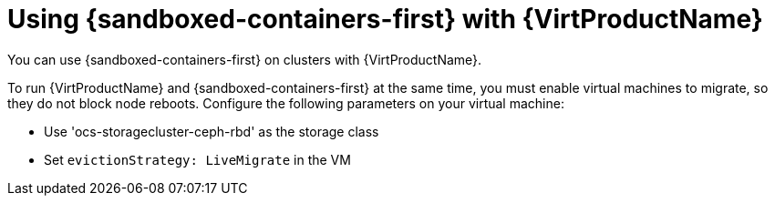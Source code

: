 //Module included in the following assemblies:
//
// * sandboxed_containers/understanding_sandboxed_containers.adoc

:_content-type: CONCEPT
[id="sandboxed-containers-with-other-ocp-components_{context}"]

= Using {sandboxed-containers-first} with {VirtProductName}
//= Using {sandboxed-containers-first} with other {product-title} components

You can use {sandboxed-containers-first} on clusters with {VirtProductName}.

To run {VirtProductName} and {sandboxed-containers-first} at the same time, you must enable virtual machines to migrate, so they do not block node reboots. Configure the following parameters on your virtual machine:

* Use 'ocs-storagecluster-ceph-rbd' as the storage class
* Set `evictionStrategy: LiveMigrate` in the VM
